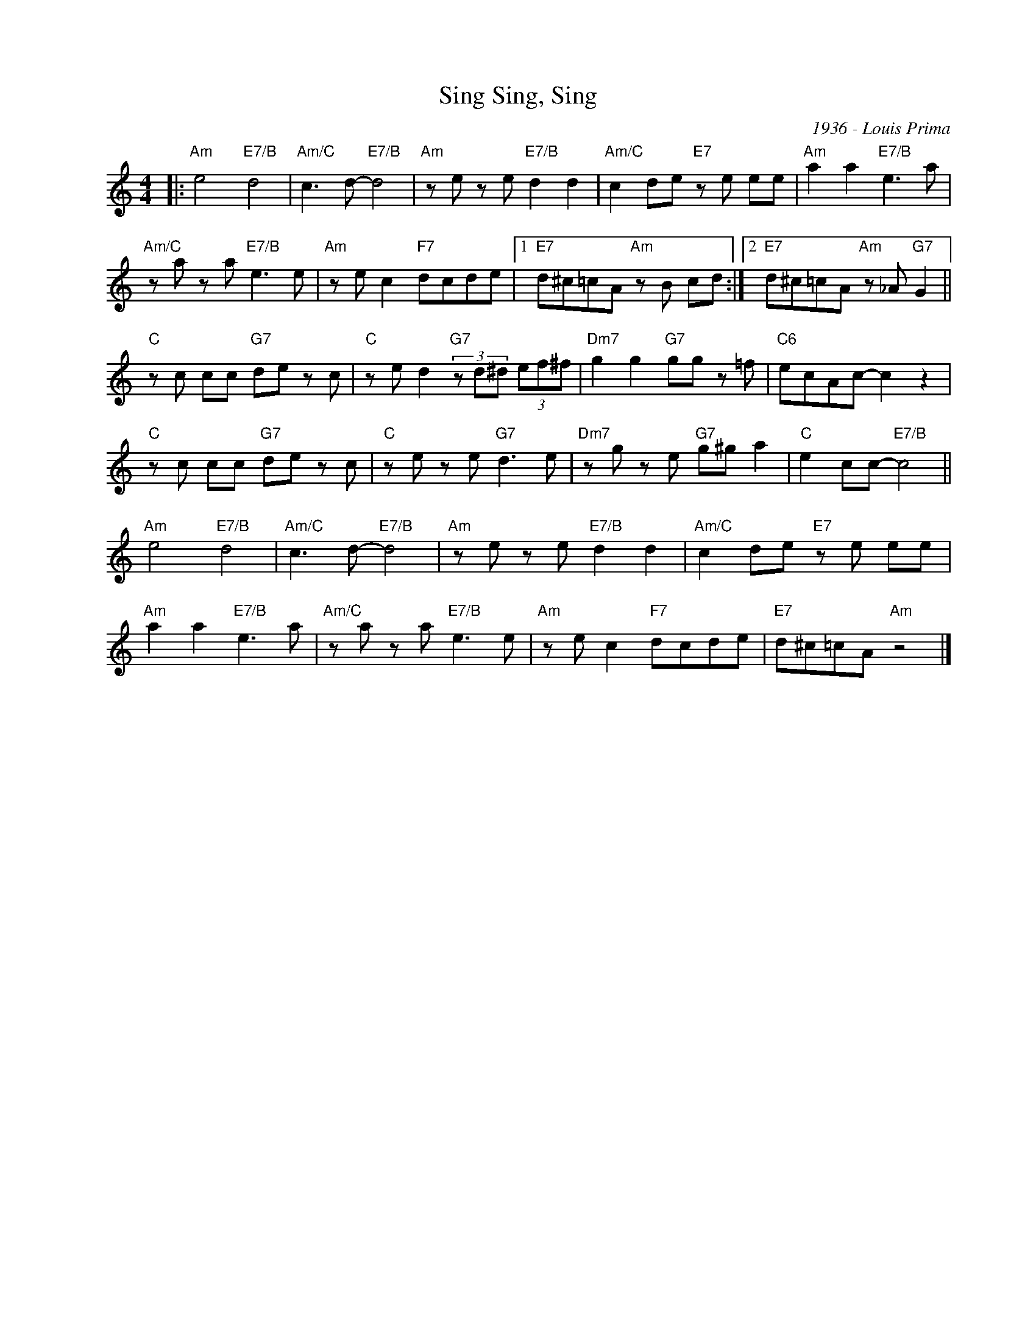 X:1
T:Sing, Sing, Sing
C:1936 - Louis Prima
Z:Copyright Â© www.realbook.site
L:1/8
M:4/4
I:linebreak $
K:Amin
V:1 treble nm=" " snm=" "
V:1
|:"Am" e4"E7/B" d4 |"Am/C" c3 d-"E7/B" d4 |"Am" z e z e"E7/B" d2 d2 |"Am/C" c2 de"E7" z e ee | %4
"Am" a2 a2"E7/B" e3 a |$"Am/C" z a z a"E7/B" e3 e |"Am" z e c2"F7" dcde |1 %7
"E7" d^c=cA"Am" z B cd :|2"E7" d^c=cA"Am" z _A"G7" G2 ||$"C" z c cc"G7" de z c | %10
"C" z e d2"G7" (3z d^d (3ef^f |"Dm7" g2 g2"G7" gg z =f |"C6" ecAc- c2 z2 |$"C" z c cc"G7" de z c | %14
"C" z e z e"G7" d3 e |"Dm7" z g z e"G7" g^g a2 |"C" e2 cc-"E7/B" c4 ||$"Am" e4"E7/B" d4 | %18
"Am/C" c3 d-"E7/B" d4 |"Am" z e z e"E7/B" d2 d2 |"Am/C" c2 de"E7" z e ee |$"Am" a2 a2"E7/B" e3 a | %22
"Am/C" z a z a"E7/B" e3 e |"Am" z e c2"F7" dcde |"E7" d^c=cA"Am" z4 |] %25

